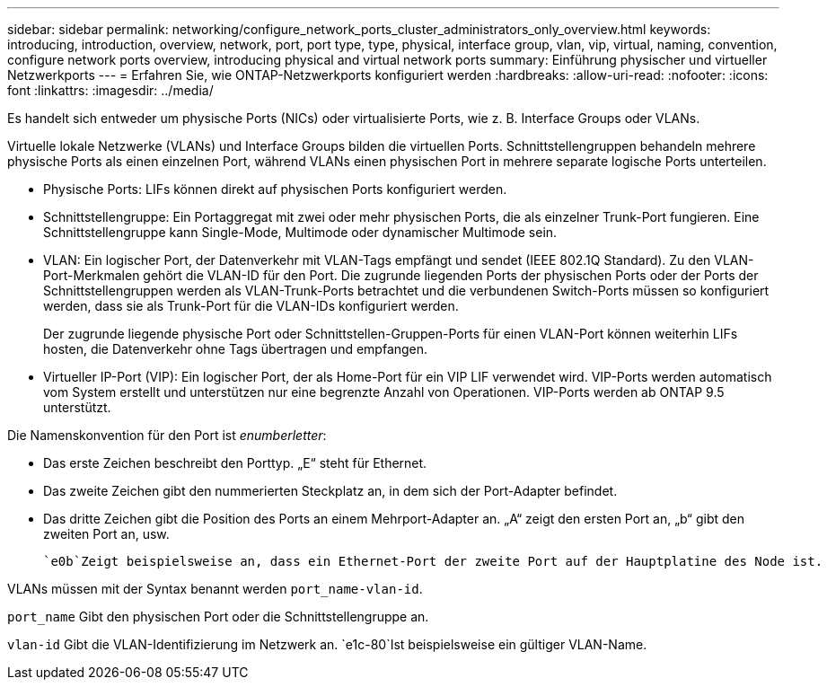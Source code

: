 ---
sidebar: sidebar 
permalink: networking/configure_network_ports_cluster_administrators_only_overview.html 
keywords: introducing, introduction, overview, network, port, port type, type, physical, interface group, vlan, vip, virtual, naming, convention, configure network ports overview, introducing physical and virtual network ports 
summary: Einführung physischer und virtueller Netzwerkports 
---
= Erfahren Sie, wie ONTAP-Netzwerkports konfiguriert werden
:hardbreaks:
:allow-uri-read: 
:nofooter: 
:icons: font
:linkattrs: 
:imagesdir: ../media/


[role="lead"]
Es handelt sich entweder um physische Ports (NICs) oder virtualisierte Ports, wie z. B. Interface Groups oder VLANs.

Virtuelle lokale Netzwerke (VLANs) und Interface Groups bilden die virtuellen Ports. Schnittstellengruppen behandeln mehrere physische Ports als einen einzelnen Port, während VLANs einen physischen Port in mehrere separate logische Ports unterteilen.

* Physische Ports: LIFs können direkt auf physischen Ports konfiguriert werden.
* Schnittstellengruppe: Ein Portaggregat mit zwei oder mehr physischen Ports, die als einzelner Trunk-Port fungieren. Eine Schnittstellengruppe kann Single-Mode, Multimode oder dynamischer Multimode sein.
* VLAN: Ein logischer Port, der Datenverkehr mit VLAN-Tags empfängt und sendet (IEEE 802.1Q Standard). Zu den VLAN-Port-Merkmalen gehört die VLAN-ID für den Port. Die zugrunde liegenden Ports der physischen Ports oder der Ports der Schnittstellengruppen werden als VLAN-Trunk-Ports betrachtet und die verbundenen Switch-Ports müssen so konfiguriert werden, dass sie als Trunk-Port für die VLAN-IDs konfiguriert werden.
+
Der zugrunde liegende physische Port oder Schnittstellen-Gruppen-Ports für einen VLAN-Port können weiterhin LIFs hosten, die Datenverkehr ohne Tags übertragen und empfangen.

* Virtueller IP-Port (VIP): Ein logischer Port, der als Home-Port für ein VIP LIF verwendet wird. VIP-Ports werden automatisch vom System erstellt und unterstützen nur eine begrenzte Anzahl von Operationen. VIP-Ports werden ab ONTAP 9.5 unterstützt.


Die Namenskonvention für den Port ist _enumberletter_:

* Das erste Zeichen beschreibt den Porttyp. „E“ steht für Ethernet.
* Das zweite Zeichen gibt den nummerierten Steckplatz an, in dem sich der Port-Adapter befindet.
* Das dritte Zeichen gibt die Position des Ports an einem Mehrport-Adapter an. „A“ zeigt den ersten Port an, „b“ gibt den zweiten Port an, usw.


 `e0b`Zeigt beispielsweise an, dass ein Ethernet-Port der zweite Port auf der Hauptplatine des Node ist.

VLANs müssen mit der Syntax benannt werden `port_name-vlan-id`.

`port_name` Gibt den physischen Port oder die Schnittstellengruppe an.

`vlan-id` Gibt die VLAN-Identifizierung im Netzwerk an.  `e1c-80`Ist beispielsweise ein gültiger VLAN-Name.
